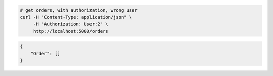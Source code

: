 .. code-block:: bash 
    
    # get orders, with authorization, wrong user
    curl -H "Content-Type: application/json" \
         -H "Authorization: User:2" \
         http://localhost:5000/orders
    
..

.. code-block:: json 

    {
        "Order": []
    }

..

